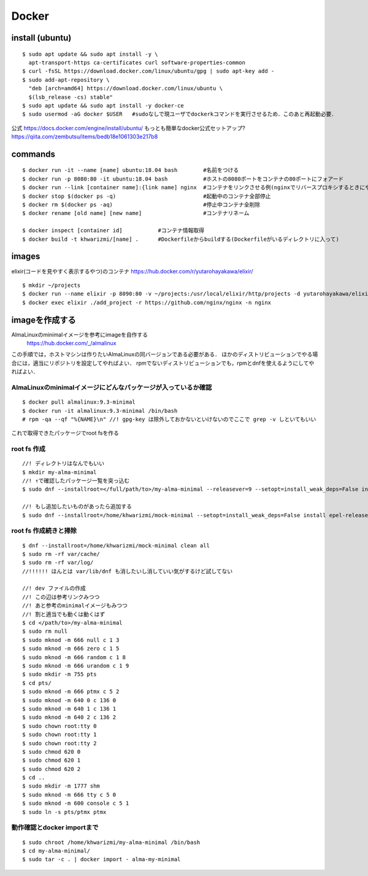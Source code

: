=======
Docker
=======


install (ubuntu)
===================

::

  $ sudo apt update && sudo apt install -y \
    apt-transport-https ca-certificates curl software-properties-common
  $ curl -fsSL https://download.docker.com/linux/ubuntu/gpg | sudo apt-key add -
  $ sudo add-apt-repository \
    "deb [arch=amd64] https://download.docker.com/linux/ubuntu \
    $(lsb_release -cs) stable"
  $ sudo apt update && sudo apt install -y docker-ce
  $ sudo usermod -aG docker $USER   #sudoなしで現ユーザでdockerkコマンドを実行させるため．このあと再起動必要．

公式
https://docs.docker.com/engine/install/ubuntu/
もっとも簡単なdocker公式セットアップ?
https://qiita.com/zembutsu/items/bedb18e1061303e217b8


commands
========

::
  
  $ docker run -it --name [name] ubuntu:18.04 bash        #名前をつける
  $ docker run -p 8080:80 -it ubuntu:18.04 bash           #ホストの8080ポートをコンテナの80ポートにフォアード
  $ docker run --link [container name]:{link name] nginx  #コンテナをリンクさせる例(nginxでリバースプロキシするときにやったので
  $ docker stop $(docker ps -q)                           #起動中のコンテナ全部停止
  $ docker rm $(docker ps -aq)                            #停止中コンテナ全削除
  $ docker rename [old name] [new name]                   #コンテナリネーム

  $ docker inspect [container id]           #コンテナ情報取得
  $ docker build -t khwarizmi/[name] .      #Dockerfileからbuildする(Dockerfileがいるディレクトリに入って)


images
========

elixir(コードを見やすく表示するやつ)のコンテナ
https://hub.docker.com/r/yutarohayakawa/elixir/

::

  $ mkdir ~/projects
  $ docker run --name elixir -p 8090:80 -v ~/projects:/usr/local/elixir/http/projects -d yutarohayakawa/elixir
  $ docker exec elixir ./add_project -r https://github.com/nginx/nginx -n nginx


imageを作成する
=================

AlmaLinuxのminimalイメージを参考にimageを自作する
 https://hub.docker.com/_/almalinux

この手順では，ホストマシンは作りたいAlmaLinuxの同バージョンである必要がある．
ほかのディストリビューションでやる場合には，適当にリポジトリを設定してやればよい．
rpmでないディストリビューションでも，rpmとdnfを使えるようにしてやればよい．

AlmaLinuxのminimalイメージにどんなパッケージが入っているか確認
-----------------------------------------------------------------

::

  $ docker pull almalinux:9.3-minimal
  $ docker run -it almalinux:9.3-minimal /bin/bash
  # rpm -qa --qf "%{NAME}\n" //! gpg-key は除外しておかないといけないのでここで grep -v しといてもいい


これで取得できたパッケージでroot fsを作る

root fs 作成
----------------

::

  //! ディレクトリはなんでもいい
  $ mkdir my-alma-minimal
  //! ↑で確認したパッケージ一覧を突っ込む
  $ sudo dnf --installroot=</full/path/to>/my-alma-minimal --releasever=9 --setopt=install_weak_deps=False install libgcc crypto-policies tzdata pcre2-syntax ncurses-base libreport-filesystem dnf-data almalinux-gpg-keys almalinux-release almalinux-repos setup filesystem basesystem ncurses-libs glibc bash glibc-common glibc-minimal-langpack zlib libgpg-error xz-libs bzip2-libs libzstd libxml2 sqlite-libs libcap libcom_err libffi p11-kit libassuan libgcrypt gmp libattr libacl libsigsegv libsmartcols libtasn1 libunistring libuuid libxcrypt lz4-libs pcre grep popt readline libidn2 mpfr gawk libksba file-libs alternatives p11-kit-trust gdbm-libs json-c keyutils-libs libcap-ng audit-libs libnghttp2 libsepol libstdc++ libverto libyaml lua-libs nettle gnutls npth pcre2 libselinux coreutils-single sed ca-certificates openssl-libs libcurl-minimal curl-minimal cyrus-sasl-lib libarchive rpm-libs rpm libsolv libevent openldap gnupg2 gpgme systemd-libs libblkid libmount glib2 gobject-introspection libpeas libmodulemd librepo libdnf microdnf libusbx rootfiles krb5-libs

  //! もし追加したいものがあったら追加する
  $ sudo dnf --installroot=/home/khwarizmi/mock-minimal --setopt=install_weak_deps=False install epel-release


root fs 作成続きと掃除
-------------------------

::

  $ dnf --installroot=/home/khwarizmi/mock-minimal clean all
  $ sudo rm -rf var/cache/
  $ sudo rm -rf var/log/
  //!!!!!! ほんとは var/lib/dnf も消したいし消していい気がするけど試してない

  //! dev ファイルの作成
  //! この辺は参考リンクみつつ
  //! あと参考のminimalイメージもみつつ
  //! 割と適当でも動くは動くはず
  $ cd </path/to>/my-alma-minimal
  $ sudo rm null
  $ sudo mknod -m 666 null c 1 3
  $ sudo mknod -m 666 zero c 1 5
  $ sudo mknod -m 666 random c 1 8
  $ sudo mknod -m 666 urandom c 1 9
  $ sudo mkdir -m 755 pts
  $ cd pts/
  $ sudo mknod -m 666 ptmx c 5 2
  $ sudo mknod -m 640 0 c 136 0
  $ sudo mknod -m 640 1 c 136 1
  $ sudo mknod -m 640 2 c 136 2
  $ sudo chown root:tty 0
  $ sudo chown root:tty 1
  $ sudo chown root:tty 2
  $ sudo chmod 620 0
  $ sudo chmod 620 1
  $ sudo chmod 620 2
  $ cd ..
  $ sudo mkdir -m 1777 shm
  $ sudo mknod -m 666 tty c 5 0
  $ sudo mknod -m 600 console c 5 1
  $ sudo ln -s pts/ptmx ptmx


動作確認とdocker importまで
-------------------------------

::

  $ sudo chroot /home/khwarizmi/my-alma-minimal /bin/bash
  $ cd my-alma-minimal/
  $ sudo tar -c . | docker import - alma-my-minimal


